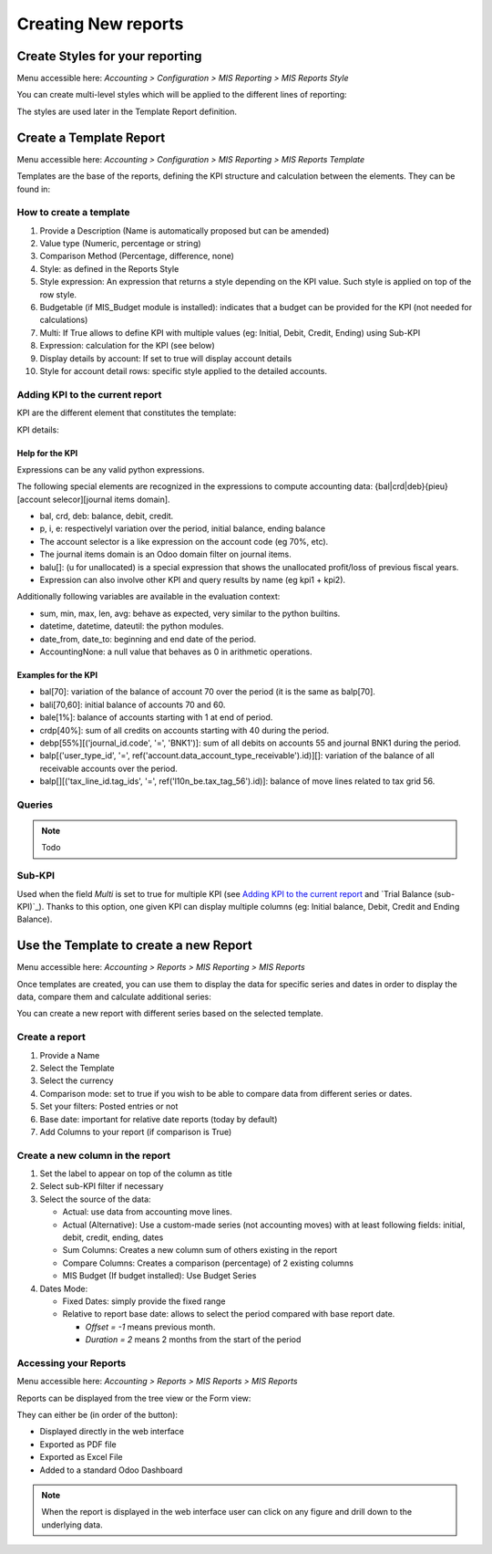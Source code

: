 Creating New reports
--------------------
Create Styles for your reporting
********************************
Menu accessible here: `Accounting > Configuration > MIS Reporting > MIS Reports Style`

You can create multi-level styles which will be applied to the different lines of reporting:

.. image:: _static/images/06.png
   :width: 1800

The styles are used later in the Template Report definition.

Create a Template Report
************************
Menu accessible here: `Accounting > Configuration > MIS Reporting > MIS Reports Template`

Templates are the base of the reports, defining the KPI structure and calculation
between the elements. They can be found in:

.. image:: _static/images/07.png
   :width: 1800

How to create a template
########################
#. Provide a Description (Name is automatically proposed but can be amended)
#. Value type (Numeric, percentage or string)
#. Comparison Method (Percentage, difference, none)
#. Style: as defined in the Reports Style
#. Style expression: An expression that returns a style depending on the KPI value.
   Such style is applied on top of the row style.
#. Budgetable (if MIS_Budget module is installed): indicates that a budget can be
   provided for the KPI (not needed for calculations)
#. Multi: If True allows to define KPI with multiple values (eg: Initial, Debit,
   Credit, Ending) using Sub-KPI
#. Expression: calculation for the KPI (see below)
#. Display details by account: If set to true will display account details
#. Style for account detail rows: specific style applied to the detailed accounts.

Adding KPI to the current report
################################
KPI are the different element that constitutes the template:

.. image:: _static/images/08.png
   :width: 1800

KPI details:

.. image:: _static/images/09.png
   :width: 1800

Help for the KPI
^^^^^^^^^^^^^^^^
Expressions can be any valid python expressions.

The following special elements are recognized in the expressions to compute accounting
data: {bal|crd|deb}{pieu}[account selecor][journal items domain].

* bal, crd, deb: balance, debit, credit.
* p, i, e: respectivelyl variation over the period, initial balance, ending balance
* The account selector is a like expression on the account code (eg 70%, etc).
* The journal items domain is an Odoo domain filter on journal items.
* balu[]: (u for unallocated) is a special expression that shows the unallocated 
  profit/loss of previous fiscal years.
* Expression can also involve other KPI and query results by name (eg kpi1 + kpi2).

Additionally following variables are available in the evaluation context:

* sum, min, max, len, avg: behave as expected, very similar to the python builtins.
* datetime, datetime, dateutil: the python modules.
* date_from, date_to: beginning and end date of the period.
* AccountingNone: a null value that behaves as 0 in arithmetic operations.

Examples for the KPI
^^^^^^^^^^^^^^^^^^^^
* bal[70]: variation of the balance of account 70 over the period (it is the same as balp[70].
* bali[70,60]: initial balance of accounts 70 and 60.
* bale[1%]: balance of accounts starting with 1 at end of period.
* crdp[40%]: sum of all credits on accounts starting with 40 during the period.
* debp[55%][('journal_id.code', '=', 'BNK1')]: sum of all debits on accounts 55 and
  journal BNK1 during the period.
* balp[('user_type_id', '=', ref('account.data_account_type_receivable').id)][]:
  variation of the balance of all receivable accounts over the period.
* balp[][('tax_line_id.tag_ids', '=', ref('l10n_be.tax_tag_56').id)]: balance of move
  lines related to tax grid 56.

Queries
#######
.. note:: Todo

Sub-KPI
#######
Used when the field `Multi` is set to true for multiple KPI (see `Adding KPI to
the current report`_ and `Trial Balance (sub-KPI)`_). Thanks to this option, one
given KPI can display multiple columns (eg: Initial balance, Debit, Credit and Ending Balance).

Use the Template to create a new Report
***************************************
Menu accessible here: `Accounting > Reports > MIS Reporting > MIS Reports`

Once templates are created, you can use them to display the data for specific
series and dates in order to display the data, compare them and calculate
additional series:

.. image:: _static/images/10.png
   :width: 1800

You can create a new report with different series based on the selected template.

.. image:: _static/images/11.png
   :width: 1800

Create a report
###############

#. Provide a Name
#. Select the Template
#. Select the currency
#. Comparison mode: set to true if you wish to be able to compare data from
   different series or dates.
#. Set your filters: Posted entries or not
#. Base date: important for relative date reports (today by default)
#. Add Columns to your report (if comparison is True)

.. image:: _static/images/12.png
   :width: 1800

Create a new column in the report
#################################

#. Set the label to appear on top of the column as title
#. Select sub-KPI filter if necessary
#. Select the source of the data:

   * Actual: use data from accounting move lines.
   * Actual (Alternative): Use a custom-made series (not accounting moves) with at
     least following fields: initial, debit, credit, ending, dates
   * Sum Columns: Creates a new column sum of others existing in the report
   * Compare Columns: Creates a comparison (percentage) of 2 existing columns
   * MIS Budget (If budget installed): Use Budget Series
#. Dates Mode:

   * Fixed Dates: simply provide the fixed range
   * Relative to report base date: allows to select the period compared with base report date.

     *  `Offset = -1` means previous month.
     *  `Duration = 2` means 2 months from the start of the period

Accessing your Reports
######################
Menu accessible here: `Accounting > Reports > MIS Reports > MIS Reports`

Reports can be displayed from the tree view or the Form view:

.. image:: _static/images/15.png
   :width: 1800

.. image:: _static/images/16.png
   :width: 1800

They can either be (in order of the button):

* Displayed directly in the web interface
* Exported as PDF file
* Exported as Excel File
* Added to a standard Odoo Dashboard

.. note:: When the report is displayed in the web interface user can click on any figure and drill down to the underlying data.

